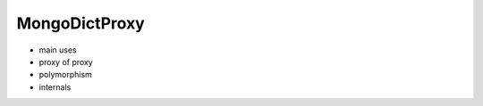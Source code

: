 MongoDictProxy
=============================

* main uses
* proxy of proxy
* polymorphism
* internals